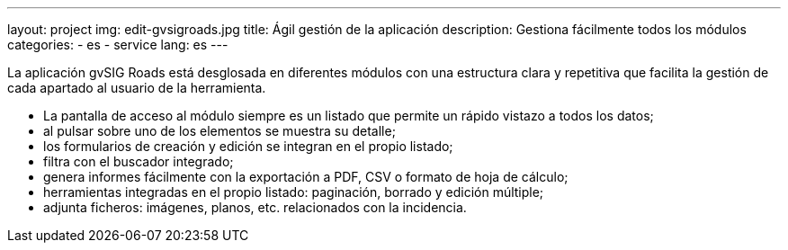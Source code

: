 ---
layout: project
img: edit-gvsigroads.jpg
title: Ágil gestión de la aplicación
description: Gestiona fácilmente todos los módulos
categories:
  - es
  - service
lang: es
---

La aplicación gvSIG Roads está desglosada en diferentes módulos con una estructura
clara y repetitiva que facilita la gestión de cada apartado al usuario de la herramienta.

+++
<ul class="list-unstyled">
<li><i class="fa fa-angle-right"></i> La pantalla de acceso al módulo siempre es un listado que permite un rápido vistazo a todos los datos;</li>
<li><i class="fa fa-angle-right"></i> al pulsar sobre uno de los elementos se muestra su detalle;</li>
<li><i class="fa fa-angle-right"></i> los formularios de creación y edición se integran en el propio listado;</li>
<li><i class="fa fa-angle-right"></i> filtra con el buscador integrado;</li>
<li><i class="fa fa-angle-right"></i> genera informes fácilmente con la exportación a PDF, CSV o formato de hoja de cálculo;</li>
<li><i class="fa fa-angle-right"></i> herramientas integradas en el propio listado: paginación, borrado y edición múltiple;</li>
<li><i class="fa fa-angle-right"></i> adjunta ficheros: imágenes, planos, etc. relacionados con la incidencia.</li>
</ul>
+++
